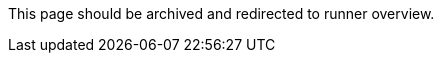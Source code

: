 This page should be archived and redirected to runner overview.

// ---
// version:
// - Cloud
// - Server v4.x
// - Server v3.x
// ---
// = Available CircleCI's self-hosted runner platforms
// :page-layout: classic-docs
// :page-liquid:
// :page-description: Find information on which platforms runner is supported on.
// :icons: font
// :toc: macro
// :toc-title:

// toc::[]

// [#available-circleci-self-hosted-runner-platforms]
// == Available CircleCI's self-hosted runner platforms

// CircleCI's self-hosted runners are available on multiple platforms. Support levels fall into two categories:

// * <<Supported>>
// * <<Preview>>

// [#supported]
// === Supported

// *Supported* Level platforms ensure that CircleCI's self-hosted runners are both built and tested on their respective systems.

// With a *Supported* platform, users receive the following:

// * Documentation and best practices
// * Support: CircleCI customer engineers will assist customers to resolve issues within their usual Advanced Service Level Agreements (SLAs)

// *Supported* CircleCI's self-hosted runners are available on the following platforms:

// * Ubuntu 18.04 or later (x86_64 or ARM64)
// * RHEL8 (x86_64 or ARM64)
// * Mac OS X 10.15+ (Intel)
// * macOS 11.2+ (Apple M1)
// * Docker (x86_64 or ARM64)
// * Kubernetes (x86_64)
// * Windows Server 2019, 2016 (x86_64)

// [#preview]
// === Preview

// On *Preview* Level platforms, CircleCI's self-hosted runners are currently in development, thus testing is not complete.

// With a *Preview* platform, users receive the following:

// * A full integration that is a work-in-progress -- thus, some manual configuration may be required to install, configure, and deploy
// * Work-in-progress documentation and best practices
// * Support: CircleCI Customer Engineers will provide assistance and guidance on best practices for installing, configuring, and operating CircleCI's self-hosted runners
// ** Users are encouraged to provide feedback in order to rapidly improve the CircleCI's self-hosted runner user experience and meet its necessary criteria as a *Supported* platform

// *Preview* CircleCI's self-hosted runners are available on the following platforms:

// * Additional Linux distributions - RHEL, SUSE, Debian, etc. (x86_64 or ARM64)
// * Kubernetes (ARM64)

// NOTE: Given the active development of Preview CircleCI's self-hosted runners, please https://circleci.com/contact/[contact us] if you
// have questions around support for your environment and use-case(s). We also invite you to https://circleci.canny.io/cloud-feature-requests[share feedback]
// and contribute to our https://discuss.circleci.com/t/self-hosted-runners-are-here/38159[runner discuss page] to help
// prioritize development efforts from our team!